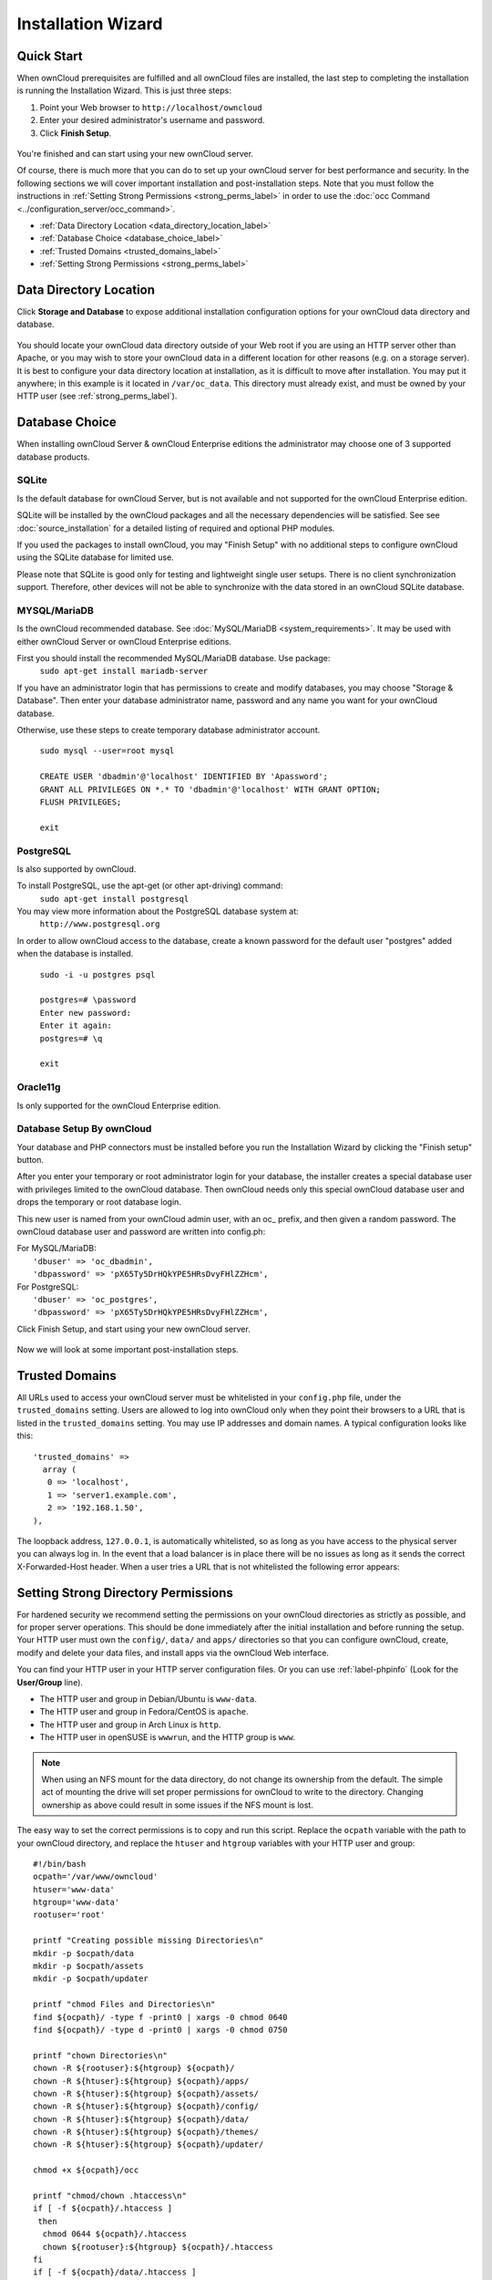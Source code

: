 ===================
Installation Wizard
===================

Quick Start
-----------

When ownCloud prerequisites are fulfilled and all ownCloud files are installed, 
the last step to completing the installation is running the Installation 
Wizard. 
This is just three steps:

#. Point your Web browser to ``http://localhost/owncloud``
#. Enter your desired administrator's username and password.
#. Click **Finish Setup**.

.. figure:: images/install-wizard-a.png
   :scale: 75%
   :alt: screenshot of the installation wizard   
   
You're finished and can start using your new ownCloud server.   

Of course, there is much more that you can do to set up your ownCloud server for 
best performance and security. In the following sections we will cover important 
installation and post-installation steps. Note that you must follow the 
instructions in :ref:`Setting Strong Permissions <strong_perms_label>` in order 
to use the :doc:`occ Command <../configuration_server/occ_command>`.

* :ref:`Data Directory Location <data_directory_location_label>`
* :ref:`Database Choice <database_choice_label>`
* :ref:`Trusted Domains <trusted_domains_label>`
* :ref:`Setting Strong Permissions <strong_perms_label>`

.. _data_directory_location_label:

Data Directory Location
-----------------------

Click **Storage and Database** to expose additional installation configuration 
options for your ownCloud data directory and database.

.. figure:: images/install-wizard-a1.png
   :scale: 75%
   :alt: installation wizard with all options exposed

You should locate your ownCloud data directory outside of your Web root if you 
are using an HTTP server other than Apache, or you may wish to store your 
ownCloud data in a different location for other reasons (e.g. on a storage 
server). It is best to configure your data directory location at installation, 
as it is difficult to move after installation. You may put it anywhere; in this 
example is it located in ``/var/oc_data``. This directory must already exist, 
and must be owned by your HTTP user (see 
:ref:`strong_perms_label`).

.. _database_choice_label:

Database Choice
---------------

When installing ownCloud Server & ownCloud Enterprise editions the administrator
may choose one of 3 supported database products.

SQLite
^^^^^^
Is the default database for ownCloud Server, but is not available and not supported
for the ownCloud Enterprise edition.

SQLite will be installed by the ownCloud packages and all the necessary dependencies
will be satisfied.  See see :doc:`source_installation` for a detailed listing of
required and optional PHP modules.

If you used the packages to install ownCloud, you may "Finish Setup" with no
additional steps to configure ownCloud using the SQLite database for limited use.

Please note that SQLite is good only for testing and lightweight single user setups.
There is no client synchronization support.  Therefore, other devices will not be able
to synchronize with the data stored in an ownCloud SQLite database.

MYSQL/MariaDB
^^^^^^^^^^^^^
Is the ownCloud recommended database. See :doc:`MySQL/MariaDB <system_requirements>`.
It may be used with either ownCloud Server or ownCloud Enterprise editions.

First you should install the recommended MySQL/MariaDB database.  Use package: 
  ``sudo apt-get install mariadb-server``

If you have an administrator login that has permissions to create and modify databases,
you may choose "Storage & Database".  Then enter your database administrator name, 
password and any name you want for your ownCloud database.

Otherwise, use these steps to create temporary database administrator account.

  | ``sudo mysql --user=root mysql``
  |
  | ``CREATE USER 'dbadmin'@'localhost' IDENTIFIED BY 'Apassword';``
  | ``GRANT ALL PRIVILEGES ON *.* TO 'dbadmin'@'localhost' WITH GRANT OPTION;``
  | ``FLUSH PRIVILEGES;``
  |
  | ``exit``

PostgreSQL
^^^^^^^^^^
Is also supported by ownCloud.

To install PostgreSQL, use the apt-get (or other apt-driving) command: 
	``sudo apt-get install postgresql``

You may view more information about the PostgreSQL database system at: 
  ``http://www.postgresql.org``

In order to allow ownCloud access to the database, create a known password for the
default user "postgres" added when the database is installed.
	
  | ``sudo -i -u postgres psql``
  |	
  | ``postgres=# \password``
  | ``Enter new password:`` 
  | ``Enter it again:``
  | ``postgres=# \q``
  |	
  | ``exit``

Oracle11g
^^^^^^^^^
Is only supported for the ownCloud Enterprise edition.


Database Setup By ownCloud
^^^^^^^^^^^^^^^^^^^^^^^^^^
Your database and PHP connectors must be installed before you run the Installation Wizard
by clicking the "Finish setup" button.

After you enter your temporary or root administrator login for your database, the installer
creates a special database user with privileges limited to the ownCloud database. Then ownCloud
needs only this special ownCloud database user and drops the temporary or root database login. 

This new user is named from your ownCloud admin user, with an oc_ prefix, and then given a
random password.  The ownCloud database user and password are written into config.ph:

| For MySQL/MariaDB:
|   ``'dbuser' => 'oc_dbadmin',``
|   ``'dbpassword' => 'pX65Ty5DrHQkYPE5HRsDvyFHlZZHcm',``

| For PostgreSQL:
|   ``'dbuser' => 'oc_postgres',``
|   ``'dbpassword' => 'pX65Ty5DrHQkYPE5HRsDvyFHlZZHcm',``


Click Finish Setup, and start using your new ownCloud server. 

.. figure:: images/install-wizard-a2.png
   :scale: 75%
   :alt: ownCloud welcome screen after a successful installation

Now we will look at some important post-installation steps.

.. _trusted_domains_label: 

Trusted Domains
---------------

All URLs used to access your ownCloud server must be whitelisted in your 
``config.php`` file, under the ``trusted_domains`` setting. Users 
are allowed to log into ownCloud only when they point their browsers to a 
URL that is listed in the ``trusted_domains`` setting. You may use IP addresses 
and domain names. A typical configuration looks like this::

 'trusted_domains' => 
   array (
    0 => 'localhost', 
    1 => 'server1.example.com', 
    2 => '192.168.1.50',
 ),

The loopback address, ``127.0.0.1``, is automatically whitelisted, so as long 
as you have access to the physical server you can always log in. In the event 
that a load balancer is in place there will be no issues as long as it sends 
the correct X-Forwarded-Host header. When a user tries a URL that 
is not whitelisted the following error appears:

.. figure:: images/install-wizard-a4.png
   :scale: 75%
   :alt: Error message when URL is not whitelisted
  
.. _strong_perms_label:
 
Setting Strong Directory Permissions
------------------------------------

For hardened security we recommend setting the permissions on your ownCloud 
directories as strictly as possible, and for proper server operations. This 
should be done immediately after the initial installation and before running the 
setup. Your HTTP user must own the ``config/``, ``data/`` and ``apps/`` directories 
so that you can configure ownCloud, create, modify and delete your data files, 
and install apps via the ownCloud Web interface. 

You can find your HTTP user in your HTTP server configuration files. Or you can 
use :ref:`label-phpinfo` (Look for the **User/Group** line).

* The HTTP user and group in Debian/Ubuntu is ``www-data``.
* The HTTP user and group in Fedora/CentOS is ``apache``.
* The HTTP user and group in Arch Linux is ``http``.
* The HTTP user in openSUSE is ``wwwrun``, and the HTTP group is ``www``.

.. note:: When using an NFS mount for the data directory, do not change its 
   ownership from the default. The simple act of mounting the drive will set 
   proper permissions for ownCloud to write to the directory. Changing 
   ownership as above could result in some issues if the NFS mount is 
   lost.

The easy way to set the correct permissions is to copy and run this script. 
Replace the ``ocpath`` variable with the path to your ownCloud directory, and 
replace the ``htuser`` and ``htgroup`` variables with your HTTP user and group::

 #!/bin/bash
 ocpath='/var/www/owncloud'
 htuser='www-data'
 htgroup='www-data'
 rootuser='root'

 printf "Creating possible missing Directories\n"
 mkdir -p $ocpath/data
 mkdir -p $ocpath/assets
 mkdir -p $ocpath/updater

 printf "chmod Files and Directories\n"
 find ${ocpath}/ -type f -print0 | xargs -0 chmod 0640
 find ${ocpath}/ -type d -print0 | xargs -0 chmod 0750

 printf "chown Directories\n"
 chown -R ${rootuser}:${htgroup} ${ocpath}/
 chown -R ${htuser}:${htgroup} ${ocpath}/apps/
 chown -R ${htuser}:${htgroup} ${ocpath}/assets/
 chown -R ${htuser}:${htgroup} ${ocpath}/config/
 chown -R ${htuser}:${htgroup} ${ocpath}/data/
 chown -R ${htuser}:${htgroup} ${ocpath}/themes/
 chown -R ${htuser}:${htgroup} ${ocpath}/updater/

 chmod +x ${ocpath}/occ

 printf "chmod/chown .htaccess\n"
 if [ -f ${ocpath}/.htaccess ]
  then
   chmod 0644 ${ocpath}/.htaccess
   chown ${rootuser}:${htgroup} ${ocpath}/.htaccess
 fi
 if [ -f ${ocpath}/data/.htaccess ]
  then
   chmod 0644 ${ocpath}/data/.htaccess
   chown ${rootuser}:${htgroup} ${ocpath}/data/.htaccess
 fi
 
If you have customized your ownCloud installation and your filepaths are 
different than the standard installation, then modify this script accordingly. 

This lists the recommended modes and ownership for your ownCloud directories 
and files:

* All files should be read-write for the file owner, read-only for the 
  group owner, and zero for the world
* All directories should be executable (because directories always need the 
  executable bit set), read-write for the directory owner, and read-only for 
  the group owner
* The :file:`apps/` directory should be owned by ``[HTTP user]:[HTTP group]``
* The :file:`config/` directory should be owned by ``[HTTP user]:[HTTP group]``
* The :file:`themes/` directory should be owned by ``[HTTP user]:[HTTP group]``
* The :file:`assets/` directory should be owned by ``[HTTP user]:[HTTP group]``
* The :file:`data/` directory should be owned by ``[HTTP user]:[HTTP group]``
* The :file:`[ocpath]/.htaccess` file should be owned by ``root:[HTTP group]``
* The :file:`data/.htaccess` file should be owned by ``root:[HTTP group]``
* Both :file:`.htaccess` files are read-write file owner, read-only group and 
  world

These strong permissions prevent upgrading your ownCloud server; 
see :ref:`set_updating_permissions_label` for a script to quickly change 
permissions to allow upgrading.
